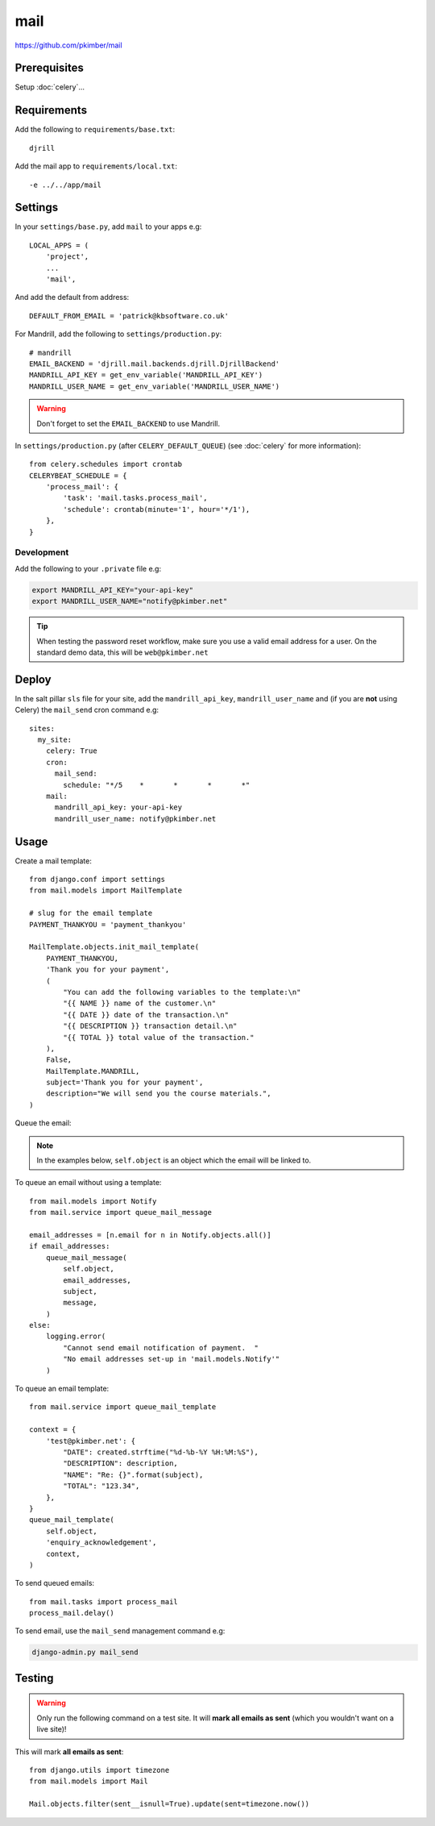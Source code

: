mail
****

.. highlight:: python

https://github.com/pkimber/mail

Prerequisites
=============

Setup :doc:`celery`...

Requirements
============

Add the following to ``requirements/base.txt``::

  djrill

.. tip: See :doc:`requirements` for the current version.

Add the mail app to ``requirements/local.txt``::

  -e ../../app/mail

Settings
========

In your ``settings/base.py``, add ``mail`` to your apps e.g::

  LOCAL_APPS = (
      'project',
      ...
      'mail',

And add the default from address::

  DEFAULT_FROM_EMAIL = 'patrick@kbsoftware.co.uk'

For Mandrill, add the following to ``settings/production.py``::

  # mandrill
  EMAIL_BACKEND = 'djrill.mail.backends.djrill.DjrillBackend'
  MANDRILL_API_KEY = get_env_variable('MANDRILL_API_KEY')
  MANDRILL_USER_NAME = get_env_variable('MANDRILL_USER_NAME')

.. warning:: Don't forget to set the ``EMAIL_BACKEND`` to use Mandrill.

In ``settings/production.py`` (after ``CELERY_DEFAULT_QUEUE``) (see
:doc:`celery` for more information)::

  from celery.schedules import crontab
  CELERYBEAT_SCHEDULE = {
      'process_mail': {
          'task': 'mail.tasks.process_mail',
          'schedule': crontab(minute='1', hour='*/1'),
      },
  }

Development
-----------

Add the following to your ``.private`` file e.g:

.. code-block:: bash

  export MANDRILL_API_KEY="your-api-key"
  export MANDRILL_USER_NAME="notify@pkimber.net"

.. tip:: When testing the password reset workflow, make sure you use a valid
         email address for a user.  On the standard demo data, this will be
         ``web@pkimber.net``

Deploy
======

In the salt pillar ``sls`` file for your site, add the ``mandrill_api_key``,
``mandrill_user_name`` and (if you are **not** using Celery) the ``mail_send``
cron command e.g::

  sites:
    my_site:
      celery: True
      cron:
        mail_send:
          schedule: "*/5    *       *       *       *"
      mail:
        mandrill_api_key: your-api-key
        mandrill_user_name: notify@pkimber.net

Usage
=====

Create a mail template::

  from django.conf import settings
  from mail.models import MailTemplate

  # slug for the email template
  PAYMENT_THANKYOU = 'payment_thankyou'

  MailTemplate.objects.init_mail_template(
      PAYMENT_THANKYOU,
      'Thank you for your payment',
      (
          "You can add the following variables to the template:\n"
          "{{ NAME }} name of the customer.\n"
          "{{ DATE }} date of the transaction.\n"
          "{{ DESCRIPTION }} transaction detail.\n"
          "{{ TOTAL }} total value of the transaction."
      ),
      False,
      MailTemplate.MANDRILL,
      subject='Thank you for your payment',
      description="We will send you the course materials.",
  )

Queue the email:

.. note:: In the examples below, ``self.object`` is an object which the email
          will be linked to.

To queue an email without using a template::

  from mail.models import Notify
  from mail.service import queue_mail_message

  email_addresses = [n.email for n in Notify.objects.all()]
  if email_addresses:
      queue_mail_message(
          self.object,
          email_addresses,
          subject,
          message,
      )
  else:
      logging.error(
          "Cannot send email notification of payment.  "
          "No email addresses set-up in 'mail.models.Notify'"
      )

To queue an email template::

  from mail.service import queue_mail_template

  context = {
      'test@pkimber.net': {
          "DATE": created.strftime("%d-%b-%Y %H:%M:%S"),
          "DESCRIPTION": description,
          "NAME": "Re: {}".format(subject),
          "TOTAL": "123.34",
      },
  }
  queue_mail_template(
      self.object,
      'enquiry_acknowledgement',
      context,
  )

To send queued emails::

  from mail.tasks import process_mail
  process_mail.delay()

To send email, use the ``mail_send`` management command e.g:

.. code-block:: bash

  django-admin.py mail_send

Testing
=======

.. warning:: Only run the following command on a test site.  It will **mark all
             emails as sent** (which you wouldn't want on a live site)!

This will mark **all emails as sent**::

  from django.utils import timezone
  from mail.models import Mail

  Mail.objects.filter(sent__isnull=True).update(sent=timezone.now())
